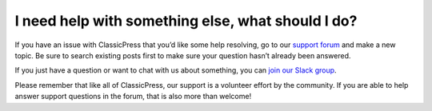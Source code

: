 ==================================================
I need help with something else, what should I do?
==================================================

If you have an issue with ClassicPress that you’d like some help resolving, go to our `support forum <https://forums.classicpress.net/c/support>`_ and make a new topic.  Be sure to search existing posts first to make sure your question hasn’t already been answered.

If you just have a question or want to chat with us about something, you can `join our Slack group <https://www.classicpress.net/join-slack/>`_.

Please remember that like all of ClassicPress, our support is a volunteer effort by the community.  If you are able to help answer support questions in the forum, that is also more than welcome!

